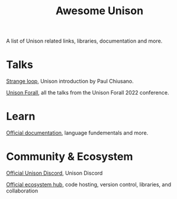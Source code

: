 #+title: Awesome Unison

A list of Unison related links, libraries, documentation and more.

* Talks
[[https://www.youtube.com/watch?v=gCWtkvDQ2ZIa][Strange loop]], Unison introduction by Paul Chiusano.

[[https://www.youtube.com/playlist?list=PLQ0IlHfOk1GgbXSZAjOOls9PnrO4Dpsbb][Unison Forall]], all the talks from the Unison Forall 2022 conference.

* Learn

[[https://www.unison-lang.org/docs/][Official documentation]], language fundementals and more.

* Community & Ecosystem


[[https://unison-lang.org/discord][Official Unison Discord]], Unison Discord

[[https://share.unison-lang.org/][Official ecosystem hub]], code hosting, version control, libraries, and collaboration
